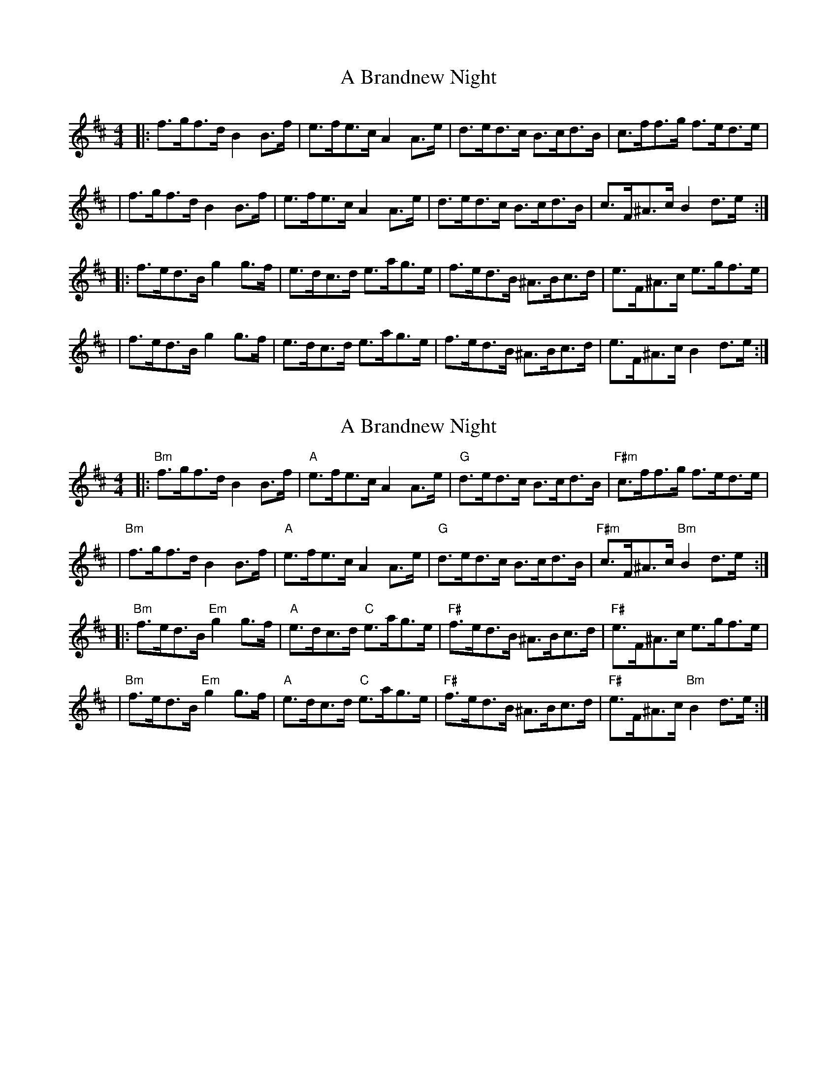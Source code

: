 X: 1
T: A Brandnew Night
Z: MarcusDisessa
S: https://thesession.org/tunes/14230#setting25858
R: hornpipe
M: 4/4
L: 1/8
K: Bmin
|:f>gf>d B2 B>f|e>fe>c A2 A>e|d>ed>c B>cd>B|c>ff>g f>ed>e|
|f>gf>d B2 B>f|e>fe>c A2 A>e|d>ed>c B>cd>B|c>F^A>c B2 d>e:|
|:f>ed>B g2 g>f|e>dc>d e>ag>e|f>ed>B ^A>Bc>d|e>F^A>c e>gf>e|
|f>ed>B g2 g>f|e>dc>d e>ag>e|f>ed>B ^A>Bc>d|e>F^A>c B2 d>e:|
X: 2
T: A Brandnew Night
Z: MarcusDisessa
S: https://thesession.org/tunes/14230#setting26134
R: hornpipe
M: 4/4
L: 1/8
K: Bmin
|:"Bm"f>gf>d B2 B>f|"A"e>fe>c A2 A>e|"G"d>ed>c B>cd>B|"F#m"c>ff>g f>ed>e|
|"Bm"f>gf>d B2 B>f|"A"e>fe>c A2 A>e|"G"d>ed>c B>cd>B|"F#m"c>F^A>c "Bm"B2 d>e:|
|:"Bm"f>ed>B "Em"g2 g>f|"A"e>dc>d "C"e>ag>e|"F#"f>ed>B ^A>Bc>d|"F#"e>F^A>c e>gf>e|
|"Bm"f>ed>B "Em"g2 g>f|"A"e>dc>d "C"e>ag>e|"F#"f>ed>B ^A>Bc>d|"F#"e>F^A>c "Bm"B2 d>e:|
